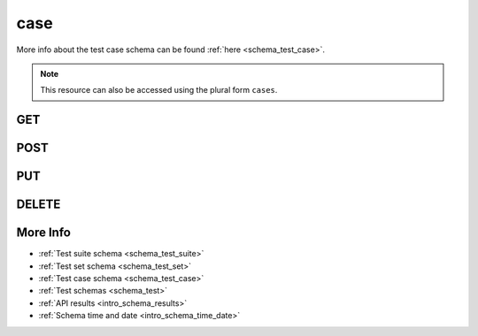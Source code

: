 .. _collection_test_case:

case
----

More info about the test case schema can be found :ref:`here <schema_test_case>`.

.. note::

    This resource can also be accessed using the plural form ``cases``.

GET
***

.. http:get:: /test/case/(string:test_case_id)

 Get all the available test cases or a single one if ``test_case_id`` is provided.

 :param test_case_id: The ID of the test case to retrieve.
 :type test_case_id: string

 :reqheader Authorization: The token necessary to authorize the request.
 :reqheader Accept-Encoding: Accept the ``gzip`` coding.

 :resheader Content-Type: Will be ``application/json; charset=UTF-8``.

 :query int limit: Number of results to return. Default 0 (all results).
 :query int skip: Number of results to skip. Default 0 (none).
 :query string sort: Field to sort the results on. Can be repeated multiple times.
 :query int sort_order: The sort order of the results: -1 (descending), 1
    (ascending). This will be applied only to the first ``sort``
    parameter passed. Default -1.
 :query int date_range: Number of days to consider, starting from today
    (:ref:`more info <intro_schema_time_date>`). By default consider all results.
 :query string field: The field that should be returned in the response. Can be
    repeated multiple times.
 :query string nfield: The field that should *not* be returned in the response. Can be repeated multiple times.
 :query string _id: The internal ID of the test case report.
 :query string created_on: The creation date: accepted formats are ``YYYY-MM-DD`` and ``YYYYMMDD``.
 :query string name: The name of a test case.
 :query string test_suite_id: The ID of the test suite associated with the test case.
 :query string test_set_id: The ID of the test set associated with the test case.
 :query string time: The time it took to execute the test case.

 :status 200: Results found.
 :status 403: Not authorized to perform the operation.
 :status 404: The provided resource has not been found.
 :status 500: Internal database error.

 **Example Requests**

 .. sourcecode:: http

    GET /test/case HTTP/1.1
    Host: api.kernelci.org
    Accept: */*
    Authorization: token

 .. sourcecode:: http

    GET /tests/cases HTTP/1.1
    Host: api.kernelci.org
    Accept: */*
    Authorization: token

 **Example Responses**

 .. sourcecode:: http

    HTTP/1.1 200 OK
    Vary: Accept-Encoding
    Date: Mon, 16 Mar 2015 14:03:19 GMT
    Content-Type: application/json; charset=UTF-8

    {
        "code": 200,
        "count": 1,
        "result": [
            {
                "_id": {
                    "$oid": "123456789",
                    "name": "Test case 0"
                }
            }
        ]
    }

 .. note::
    Results shown here do not include the full JSON response.

POST
****

.. http:post:: /test/case

 Create a new test case as defined in the JSON data. The request will be accepted
 and parsed.

 If saving the test case has success, it will return the associated ID value.

 For more info on all the required JSON request fields, see the :ref:`test case schema for POST requests <schema_test_case_post>`.

 :reqjson string name: The name of the test case.
 :reqjson string test_suite_id: The ID of the test suite the test case belongs to.
 :reqjson string version: The version of the JSON schema format.

 :reqheader Authorization: The token necessary to authorize the request.
 :reqheader Content-Type: Content type of the transmitted data, must be ``application/json``.
 :reqheader Accept-Encoding: Accept the ``gzip`` coding.

 :resheader Content-Type: Will be ``application/json; charset=UTF-8``.

 :status 201: The request has been accepted and saved.
 :status 202: The request has been accepted and is going to be created.
 :status 400: JSON data not valid.
 :status 403: Not authorized to perform the operation.
 :status 415: Wrong content type.
 :status 422: No real JSON data provided.

 **Example Requests**

 .. sourcecode:: http

    POST /test/case HTTP/1.1
    Host: api.kernelci.org
    Content-Type: application/json
    Accept: */*
    Authorization: token

    {
        "name": "A test case",
        "test_suite_id": "1234567890",
        "test_set_id": "1234567890",
        "version": "1.0"
    }

 .. sourcecode:: http

    POST /test/case HTTP/1.1
    Host: api.kernelci.org
    Content-Type: application/json
    Accept: */*
    Authorization: token

    {
        "name": "A test case",
        "test_suite_id": "1234567890",
        "test_set_id": "1234567890",
        "version": "1.0"
    }

 **Example Responses**

 .. sourcecode:: http

    HTTP/1.1 201 Test case 'A test case' created
    Vary: Accept-Encoding
    Date: Mon, 16 Mar 2014 12:29:51 GMT
    Content-Type: application/json; charset=UTF-8
    Location: /test/case/1234567890

    {
        "code": 201,
        "result": [
            {
                "_id": {
                    "$oid": "1234567890"
                }
            }
        ],
        "reason": "Test case 'A test case' created"
    }

PUT
***

.. http:put:: /test/case/(string:test_case_id)

 Update an existing test case identified by its ``test_case_id`` with values defined in the JSON data.

 :reqheader Authorization: The token necessary to authorize the request.
 :reqheader Content-Type: Content type of the transmitted data, must be ``application/json``.
 :reqheader Accept-Encoding: Accept the ``gzip`` coding.

 :resheader Content-Type: Will be ``application/json; charset=UTF-8``.

 :status 200: The resource ahs been updated.
 :status 400: JSON data not valid.
 :status 403: Not authorized to perform the operation.
 :status 404: The provided resource has not been found.
 :status 415: Wrong content type.
 :status 422: No real JSON data provided.

 **Example Requests**

 .. sourcecode:: http 

    POST /test/case/123456789 HTTP/1.1
    Host: api.kernelci.org
    Content-Type: application/json
    Accept: */*
    Authorization: token

    {
        "name": "The new name"
    }

 **Example Responses**

 .. sourcecode:: http

    HTTP/1.1 202 Resource '123456789' updated
    Vary: Accept-Encoding
    Date: Mon, 16 Mar 2014 12:29:51 GMT
    Content-Type: application/json; charcase=UTF-8

    {
        "code": 200,
        "reason": "Resource '123456789' updated",
    }

DELETE
******

.. http:delete:: /test/case/(string:test_case_id)

 Delete the test case identified by ``test_case_id``.

 :param test_case_id: The test case ID.
 :type test_case_id: string

 :reqheader Authorization: The token necessary to authorize the request.
 :reqheader Accept-Encoding: Accept the ``gzip`` coding.

 :resheader Content-Type: Will be ``application/json; charset=UTF-8``.

 :status 200: Resource deleted.
 :status 403: Not authorized to perform the operation.
 :status 404: The provided resource has not been found.
 :status 500: Internal database error.

 **Example Requests**

 .. sourcecode:: http

    DELETE /test/case/1234567890 HTTP/1.1
    Host: api.kernelci.org
    Accept: */*
    Content-Type: application/json
    Authorization: token

 **Example Responses**

 .. sourcecode:: http

    HTTP/1.1 202 Resource '1234567890' deleted
    Vary: Accept-Encoding
    Date: Mon, 16 Mar 2014 12:29:51 GMT
    Content-Type: application/json; charset=UTF-8

    {
        "code": 200,
        "reason": "Resource '1234567890' deleted",
    }

More Info
*********

* :ref:`Test suite schema <schema_test_suite>`
* :ref:`Test set schema <schema_test_set>`
* :ref:`Test case schema <schema_test_case>`
* :ref:`Test schemas <schema_test>`
* :ref:`API results <intro_schema_results>`
* :ref:`Schema time and date <intro_schema_time_date>`
